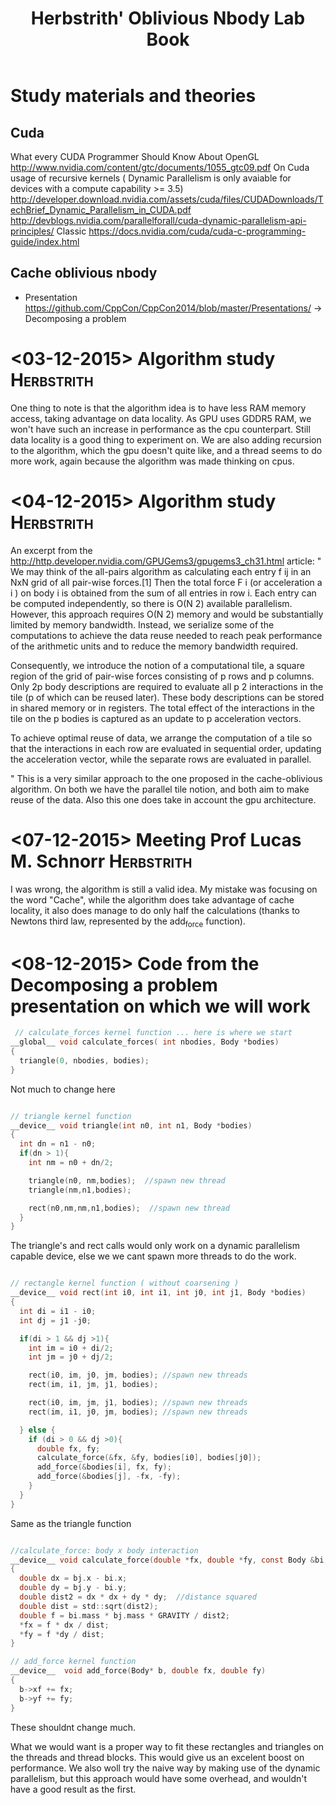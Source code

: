 #+TITLE: Herbstrith' Oblivious Nbody Lab Book
#+LATEX_HEADER: \usepackage[margin=2cm,a4paper]{geometry}
#+STARTUP: overview indent
#+TAGS: Lucas(L) Herbstrith(H) noexport(n) deprecated(d) 
#+EXPORT_SELECT_TAGS: export
#+EXPORT_EXCLUDE_TAGS: noexport

* Study materials and theories
** Cuda
   What every CUDA Programmer Should Know About OpenGL
   http://www.nvidia.com/content/gtc/documents/1055_gtc09.pdf
   On Cuda usage of recursive kernels ( Dynamic Parallelism is only avaiable for devices with a compute capability >= 3.5)
   http://developer.download.nvidia.com/assets/cuda/files/CUDADownloads/TechBrief_Dynamic_Parallelism_in_CUDA.pdf
   http://devblogs.nvidia.com/parallelforall/cuda-dynamic-parallelism-api-principles/
   Classic
   https://docs.nvidia.com/cuda/cuda-c-programming-guide/index.html
   
** Cache oblivious nbody
  + Presentation
    https://github.com/CppCon/CppCon2014/blob/master/Presentations/ -> Decomposing a problem
* <03-12-2015> Algorithm study                                   :Herbstrith:
  One thing to note is that the algorithm idea is to have less RAM memory access, taking advantage on data locality.
  As GPU uses GDDR5 RAM, we won't have such an increase in performance as the cpu counterpart. Still data locality is a good thing to experiment on.
  We are also adding recursion to the algorithm, which the gpu doesn't quite like, and a thread seems to do more work, again because the algorithm was made thinking on cpus.
* <04-12-2015> Algorithm study                                   :Herbstrith:
An excerpt from the http://http.developer.nvidia.com/GPUGems3/gpugems3_ch31.html article:
"
We may think of the all-pairs algorithm as calculating each entry f ij in an NxN grid of all pair-wise forces.[1] Then the total force F i
(or acceleration a i ) on body i is obtained from the sum of all entries in row i. Each entry can be computed independently, so there is O(N 2)
available parallelism. However, this approach requires O(N 2) memory and would be substantially limited by memory bandwidth. Instead, we serialize
some of the computations to achieve the data reuse needed to reach peak performance of the arithmetic units and to reduce the memory bandwidth required.

Consequently, we introduce the notion of a computational tile, a square region of the grid of pair-wise forces consisting of p rows and p columns. 
Only 2p body descriptions are required to evaluate all p 2 interactions in the tile (p of which can be reused later). These body descriptions can be
stored in shared memory or in registers. The total effect of the interactions in the tile on the p bodies is captured as an update to p acceleration
vectors.

To achieve optimal reuse of data, we arrange the computation of a tile so that the interactions in each row are evaluated in sequential order, updating
the acceleration vector, while the separate rows are evaluated in parallel.

"
This is a very similar approach to the one proposed in the cache-oblivious algorithm. On both we have the parallel tile notion, and both aim to make reuse of the data.
Also this one does take in account the gpu architecture.
* <07-12-2015> Meeting Prof Lucas M. Schnorr                     :Herbstrith:
I was wrong, the algorithm is still a valid idea. My mistake was focusing on the word "Cache", while the algorithm does take advantage of
cache locality, it also does manage to do only half the calculations (thanks to Newtons third law, represented by the add_force function). 
* <08-12-2015> Code from the Decomposing a problem presentation on which we will work
 #+BEGIN_SRC c
 // calculate_forces kernel function ... here is where we start
__global__ void calculate_forces( int nbodies, Body *bodies)
{
  triangle(0, nbodies, bodies);
}
#+END_SRC
Not much to change here

#+BEGIN_SRC c

// triangle kernel function
__device__ void triangle(int n0, int n1, Body *bodies)
{
  int dn = n1 - n0;
  if(dn > 1){
    int nm = n0 + dn/2;

    triangle(n0, nm,bodies);  //spawn new thread
    triangle(nm,n1,bodies);

    rect(n0,nm,nm,n1,bodies);  //spawn new thread
  }
}
#+END_SRC

The triangle's and rect calls would only work on a dynamic parallelism capable device, else we
we cant spawn more threads to do the work.

#+BEGIN_SRC c

// rectangle kernel function ( without coarsening )
__device__ void rect(int i0, int i1, int j0, int j1, Body *bodies)
{
  int di = i1 - i0;
  int dj = j1 -j0;

  if(di > 1 && dj >1){
    int im = i0 + di/2;
    int jm = j0 + dj/2;

    rect(i0, im, j0, jm, bodies); //spawn new threads
    rect(im, i1, jm, j1, bodies);

    rect(i0, im, jm, j1, bodies); //spawn new threads
    rect(im, i1, j0, jm, bodies); //spawn new threads
    
  } else {
    if (di > 0 && dj >0){
      double fx, fy;
      calculate_force(&fx, &fy, bodies[i0], bodies[j0]);
      add_force(&bodies[i], fx, fy);
      add_force(&bodies[j], -fx, -fy);
    }
  }
}
#+END_SRC

Same as the triangle function

#+BEGIN_SRC c

//calculate_force: body x body interaction
__device__ void calculate_force(double *fx, double *fy, const Body &bi, const Body &bj)
{ 
  double dx = bj.x - bi.x;
  double dy = bj.y - bi.y;
  double dist2 = dx * dx + dy * dy;  //distance squared
  double dist = std::sqrt(dist2);
  double f = bi.mass * bj.mass * GRAVITY / dist2;
  *fx = f * dx / dist;
  *fy = f *dy / dist;
}

// add_force kernel function
__device__  void add_force(Body* b, double fx, double fy)
{
  b->xf += fx;
  b->yf += fy;
}

#+END_SRC
These shouldnt change much.

 What we would want is a proper way to fit these rectangles and triangles on the 
threads and thread blocks. This would give us an excelent boost on performance.
We also woll try the naive way by making use of the dynamic parallelism, but this
approach would have some overhead, and wouldn't have a good result as the first.
